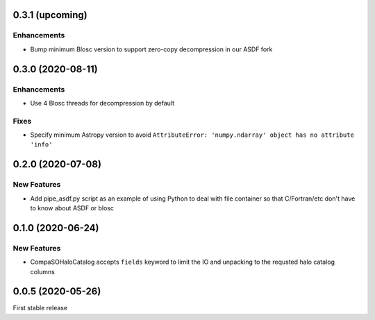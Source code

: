0.3.1 (upcoming)
================

Enhancements
------------
- Bump minimum Blosc version to support zero-copy decompression in our ASDF fork

0.3.0 (2020-08-11)
==================

Enhancements
------------
- Use 4 Blosc threads for decompression by default

Fixes
-----
- Specify minimum Astropy version to avoid
  ``AttributeError: 'numpy.ndarray' object has no attribute 'info'``
  
0.2.0 (2020-07-08)
==================

New Features
------------
- Add pipe_asdf.py script as an example of using Python to deal with file container
  so that C/Fortran/etc don't have to know about ASDF or blosc

0.1.0 (2020-06-24)
==================

New Features
------------
- CompaSOHaloCatalog accepts ``fields`` keyword to limit the IO and unpacking to
  the requsted halo catalog columns

0.0.5 (2020-05-26)
==================

First stable release
